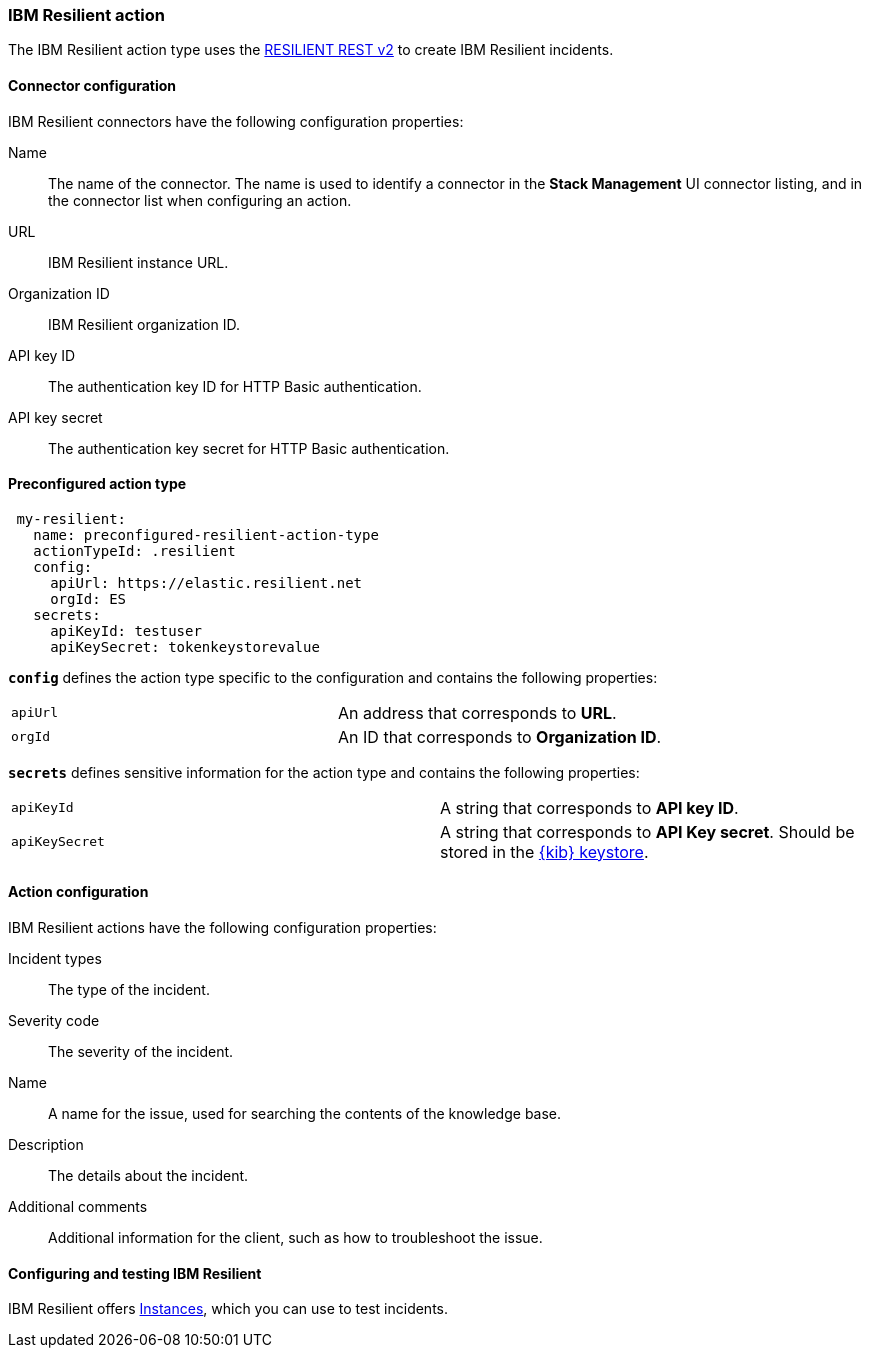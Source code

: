 [role="xpack"]
[[resilient-action-type]]
=== IBM Resilient action

The IBM Resilient action type uses the https://developer.ibm.com/security/resilient/rest/[RESILIENT REST v2] to create IBM Resilient incidents.

[float]
[[resilient-connector-configuration]]
==== Connector configuration

IBM Resilient connectors have the following configuration properties:

Name::      The name of the connector. The name is used to identify a  connector in the **Stack Management** UI connector listing, and in the connector list when configuring an action.
URL::       IBM Resilient instance URL.
Organization ID:: IBM Resilient organization ID.
API key ID::  The authentication key ID for HTTP Basic authentication.
API key secret::  The authentication key secret for HTTP Basic authentication.

[float]
[[Preconfigured-resilient-configuration]]
==== Preconfigured action type

[source,text]
--
 my-resilient:
   name: preconfigured-resilient-action-type
   actionTypeId: .resilient
   config:
     apiUrl: https://elastic.resilient.net
     orgId: ES
   secrets:
     apiKeyId: testuser
     apiKeySecret: tokenkeystorevalue
--

[[resilient-connector-config-properties]]
**`config`** defines the action type specific to the configuration and contains the following properties:

[cols="2*<"]
|===

| `apiUrl`
| An address that corresponds to *URL*.

| `orgId`
| An ID that corresponds to *Organization ID*.

|===

**`secrets`** defines sensitive information for the action type and contains the following properties:

[cols="2*<"]
|===

| `apiKeyId`
| A string that corresponds to *API key ID*.

| `apiKeySecret`
| A string that corresponds to *API Key secret*. Should be stored in the <<creating-keystore, {kib} keystore>>.

|===

[[resilient-action-configuration]]
==== Action configuration

IBM Resilient actions have the following configuration properties:

Incident types:: The type of the incident.
Severity code:: The severity of the incident.
Name:: A name for the issue, used for searching the contents of the knowledge base.
Description:: The details about the incident.
Additional comments:: Additional information for the client, such as how to troubleshoot the issue.

[[configuring-resilient]]
==== Configuring and testing IBM Resilient

IBM Resilient offers https://www.ibm.com/security/intelligent-orchestration/resilient[Instances], which you can use to test incidents.
